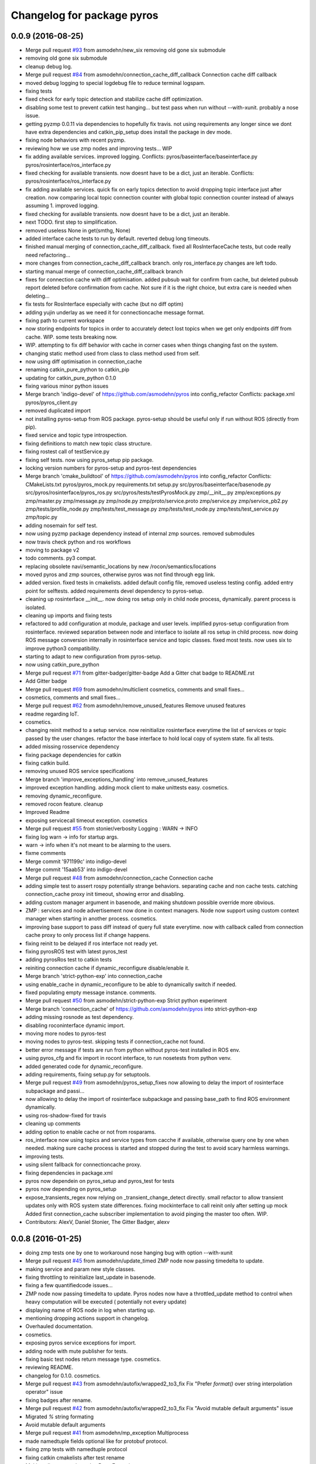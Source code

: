 ^^^^^^^^^^^^^^^^^^^^^^^^^^^
Changelog for package pyros
^^^^^^^^^^^^^^^^^^^^^^^^^^^

0.0.9 (2016-08-25)
------------------
* Merge pull request `#93 <https://github.com/asmodehn/pyros/issues/93>`_ from asmodehn/new_six
  removing old gone six submodule
* removing old gone six submodule
* cleanup debug log.
* Merge pull request `#84 <https://github.com/asmodehn/pyros/issues/84>`_ from asmodehn/connection_cache_diff_callback
  Connection cache diff callback
* moved debug logging to special logdebug file to reduce terminal logspam.
* fixing tests
* fixed check for early topic detection and stabilize cache diff optimization.
* disabling some test to prevent catkin test hanging... but test pass when run without --with-xunit. probably a nose issue.
* getting pyzmp 0.0.11 via dependencies to hopefully fix travis.
  not using requirements any longer since we dont have extra dependencies and catkin_pip_setup does install the package in dev mode.
* fixing node behaviors with recent pyzmp.
* reviewing how we use zmp nodes and improving tests... WIP
* fix adding available services.
  improved logging.
  Conflicts:
  pyros/baseinterface/baseinterface.py
  pyros/rosinterface/ros_interface.py
* fixed checking for available transients. now doesnt have to be a dict, just an iterable.
  Conflicts:
  pyros/rosinterface/ros_interface.py
* fix adding available services.
  quick fix on early topics detection to avoid dropping topic interface just after creation. now comparing local topic connection counter with global topic connection counter instead of always assuming 1.
  improved logging.
* fixed checking for available transients. now doesnt have to be a dict, just an iterable.
* next TODO. first step to simplification.
* removed useless None in get(smthg, None)
* added interface cache tests to run by default.
  reverted debug long timeouts.
* finished manual merging of connection_cache_diff_callback.
  fixed all RosInterfaceCache tests, but code really need refactoring...
* more changes from connection_cache_diff_callback branch. only ros_interface.py changes are left todo.
* starting manual merge of connection_cache_diff_callback branch
* fixes for connection cache with diff optimisation.
  added pubsub wait for confirm from cache, but deleted pubsub report deleted before confirmation from cache.
  Not sure if it is the right choice, but extra care is needed when deleting...
* fix tests for RosInterface especially with cache (but no diff optim)
* adding yujin underlay as we need it for connectioncache message format.
* fixing path to current workspace
* now storing endpoints for topics in order to accurately detect lost topics when we get only endpoints diff from cache.
  WIP. some tests breaking now.
* WIP. attempting to fix diff behavior with cache in corner cases when things changing fast on the system.
* changing static method used from class to class method used from self.
* now using diff optimisation in connection_cache
* renaming catkin_pure_python to catkin_pip
* updating for catkin_pure_python 0.1.0
* fixing various minor python issues
* Merge branch 'indigo-devel' of https://github.com/asmodehn/pyros into config_refactor
  Conflicts:
  package.xml
  pyros/pyros_client.py
* removed duplicated import
* not installing pyros-setup from ROS package. pyros-setup should be useful only if run without ROS (directly from pip).
* fixed service and topic type introspection.
* fixing definitions to match new topic class structure.
* fixing rostest call of testService.py
* fixing self tests. now using pyros_setup pip package.
* locking version numbers for pyros-setup and pyros-test dependencies
* Merge branch 'cmake_buildtool' of https://github.com/asmodehn/pyros into config_refactor
  Conflicts:
  CMakeLists.txt
  pyros/pyros_mock.py
  requirements.txt
  setup.py
  src/pyros/baseinterface/basenode.py
  src/pyros/rosinterface/pyros_ros.py
  src/pyros/tests/testPyrosMock.py
  zmp/__init_\_.py
  zmp/exceptions.py
  zmp/master.py
  zmp/message.py
  zmp/node.py
  zmp/proto/service.proto
  zmp/service.py
  zmp/service_pb2.py
  zmp/tests/profile_node.py
  zmp/tests/test_message.py
  zmp/tests/test_node.py
  zmp/tests/test_service.py
  zmp/topic.py
* adding nosemain for self test.
* now using pyzmp package dependency instead of internal zmp sources.
  removed submodules
* now travis check python and ros workflows
* moving to package v2
* todo comments. py3 compat.
* replacing obsolete navi/semantic_locations by new /rocon/semantics/locations
* moved pyros and zmp sources, otherwise pyros was not find through egg link.
* added version.
  fixed tests in cmakelists.
  added default config file, removed useless testing config.
  added entry point for selftests.
  added requirements devel dependency to pyros-setup.
* cleaning up rosinterface __init_\_. now doing ros setup only in child node process, dynamically. parent process is isolated.
* cleaning up imports and fixing tests
* refactored to add configuration at module, package and user levels.
  implified pyros-setup configuration from rosinterface.
  reviewed separation between node and interface to isolate all ros setup in child process.
  now doing ROS message conversion internally in rosinterface service and topic classes.
  fixed most tests.
  now uses six to improve python3 compatibility.
* starting to adapt to new configuration from pyros-setup.
* now using catkin_pure_python
* Merge pull request `#71 <https://github.com/asmodehn/pyros/issues/71>`_ from gitter-badger/gitter-badge
  Add a Gitter chat badge to README.rst
* Add Gitter badge
* Merge pull request `#69 <https://github.com/asmodehn/pyros/issues/69>`_ from asmodehn/multiclient
  cosmetics, comments and small fixes...
* cosmetics, comments and small fixes...
* Merge pull request `#62 <https://github.com/asmodehn/pyros/issues/62>`_ from asmodehn/remove_unused_features
  Remove unused features
* readme regarding IoT.
* cosmetics.
* changing reinit method to a setup service.
  now reinitialize rosinterface everytime the list of services or topic passed by the user changes.
  refactor the base interface to hold local copy of system state.
  fix all tests.
* added missing rosservice dependency
* fixing package dependencies for catkin
* fixing catkin build.
* removing unused ROS service specifications
* Merge branch 'improve_exceptions_handling' into remove_unused_features
* improved exception handling.
  adding mock client to make unittests easy.
  cosmetics.
* removing dynamic_reconfigure.
* removed rocon feature.
  cleanup
* Improved Readme
* exposing servicecall timeout exception. cosmetics
* Merge pull request `#55 <https://github.com/asmodehn/pyros/issues/55>`_ from stonier/verbosity
  Logging : WARN -> INFO
* fixing log warn -> info for startup args.
* warn -> info when it's not meant to be alarming to the users.
* fixme comments
* Merge commit '971199c' into indigo-devel
* Merge commit '15aab53' into indigo-devel
* Merge pull request `#48 <https://github.com/asmodehn/pyros/issues/48>`_ from asmodehn/connection_cache
  Connection cache
* adding simple test to assert rospy potentially strange behaviors.
  separating cache and non cache tests.
  catching connection_cache proxy init timeout, showing error and disabling.
* adding custom manager argument in basenode, and making shutdown possible override more obvious.
* ZMP : services and node advertisement now done in context managers.
  Node now support using custom context manager when starting in another process.
  cosmetics.
* improving base support to pass diff instead of query full state everytime.
  now with callback called from connection cache proxy to only process list if change happens.
* fixing reinit to be delayed if ros interface not ready yet.
* fixing pyrosROS test with latest pyros_test
* adding pyrosRos test to catkin tests
* reiniting connection cache if dynamic_reconfigure disable/enable it.
* Merge branch 'strict-python-exp' into connection_cache
* using enable_cache in dynamic_reconfigure to be able to dynamically switch if needed.
* fixed populating empty message instance. comments.
* Merge pull request `#50 <https://github.com/asmodehn/pyros/issues/50>`_ from asmodehn/strict-python-exp
  Strict python experiment
* Merge branch 'connection_cache' of https://github.com/asmodehn/pyros into strict-python-exp
* adding missing rosnode as test dependency.
* disabling roconinterface dynamic import.
* moving more nodes to pyros-test
* moving nodes to pyros-test.
  skipping tests if connection_cache not found.
* better error message if tests are run from python without pyros-test installed in ROS env.
* using pyros_cfg and fix import in rocont interface, to run nosetests from python venv.
* added generated code for dynamic_reconfigure.
* adding requirements, fixing setup.py for setuptools.
* Merge pull request `#49 <https://github.com/asmodehn/pyros/issues/49>`_ from asmodehn/pyros_setup_fixes
  now allowing to delay the import of rosinterface subpackage and passi…
* now allowing to delay the import of rosinterface subpackage and passing base_path to find ROS environment dynamically.
* using ros-shadow-fixed for travis
* cleaning up comments
* adding option to enable cache or not from rosparams.
* ros_interface now using topics and service types from cacche if available, otherwise query one by one when needed.
  making sure cache process is started and stopped during the test to avoid scary harmless warnings.
* improving tests.
* using silent fallback for connectioncache proxy.
* fixing dependencies in package.xml
* pyros now dependein on pyros_setup and pyros_test for tests
* pyros now depending on pyros_setup
* expose_transients_regex now relying on _transient_change_detect directly.
  small refactor to allow transient updates only with ROS system state differences.
  fixing mockinterface to call reinit only after setting up mock
  Added first connection_cache subscriber implementation to avoid pinging the master too often. WIP.
* Contributors: AlexV, Daniel Stonier, The Gitter Badger, alexv

0.0.8 (2016-01-25)
------------------
* doing zmp tests one by one to workaround nose hanging bug with option --with-xunit
* Merge pull request `#45 <https://github.com/asmodehn/pyros/issues/45>`_ from asmodehn/update_timed
  ZMP node now passing timedelta to update.
* making service and param new style classes.
* fixing throttling to reinitialize last_update in basenode.
* fixing a few quantifiedcode issues...
* ZMP node now passing timedelta to update.
  Pyros nodes now have a throttled_update method to control when heavy computation will be executed ( potentially not every update)
* displaying name of ROS node in log when starting up.
* mentioning dropping actions support in changelog.
* Overhauled documentation.
* cosmetics.
* exposing pyros service exceptions for import.
* adding node with mute publisher for tests.
* fixing basic test nodes return message type.
  cosmetics.
* reviewing README.
* changelog for 0.1.0. cosmetics.
* Merge pull request `#43 <https://github.com/asmodehn/pyros/issues/43>`_ from asmodehn/autofix/wrapped2_to3_fix
  Fix "Prefer `format()` over string interpolation operator" issue
* fixing badges after rename.
* Merge pull request `#42 <https://github.com/asmodehn/pyros/issues/42>`_ from asmodehn/autofix/wrapped2_to3_fix
  Fix "Avoid mutable default arguments" issue
* Migrated `%` string formating
* Avoid mutable default arguments
* Merge pull request `#41 <https://github.com/asmodehn/pyros/issues/41>`_ from asmodehn/mp_exception
  Multiprocess
* made namedtuple fields optional like for protobuf protocol.
* fixing zmp tests with namedtuple protocol
* fixing catkin cmakelists after test rename
* Making client exceptions also PyrosExceptions.
* begining of implementation of slowservice node for test. not included in tests yet.
* removed useless hack in travis cmds, fixed typo
* trying quick hack to fix travis build.
* adding status message when creating linksto access catkin generated python modules.
* adding zmp tests to catkin cmakelists.
* added dummy file to fix catkin install.
* small install and deps fixes.
* simplifying traceback response code in node.
* fixing unusable traceback usecase in zmp.
* cosmetics. adding basemsg unused yet.
* moving exception to base package, as they should be usable by the client of this package.
* making pyros exceptions pickleable.
  minor fixes to ensure exception propagation.
* comments
* ros_setup now use of install workspace optional. fixes problems running nodes ( which needs message types ) from nosetests.
* added cleanup methods for transients. it comes in handy sometime ( for ROS topics for example ).
* pretty print dynamic reconfigure request.
* cleanup debug logging.
* adding logic on name was not a good idea. breaks underlying systems relaying on node name like params for ROS.
* removing name from argv, catching keyboard interrupt from pyros ros node.
  cosmetics.
* increasing default timeouts for listing services call form pyros client.
* fixed multiprocess mutli pyros conflict issues with topics with well known rosparam.
  now enforcing first part of node name.
  cosmetics.
* removed useless logging.
* adding basetopic and fixed topic detection in rosinterface.
  zmp service now excepting on timeout.
* fixed exceptions handling and transfer.
  fixed serialization of services and topic classes for ROSinterface.
* now reraise when transient type resolving or transient instance building fails.
  added reinit methods to list of node service to be able to change configuration without restarting the node ( usecase : dynamic reconfigure )
  added option to PyrosROS node to start without dynamic reconfigure (useful for tests and explicit reinit)
  added some PyrosROS tests to check dynamic exposing of topics.
  cleaned up old rostful definitions.
  cosmetics
* cleaning up old action-related code. fixed mores tests.
* fixing how to get topics and services list. commented some useless services ( interactions, ationcs, etc. ).
* changing version number to 0.1.0. preparing for minor release
* refactoring ros emulated setup
* improving and fixing rosinterface tests. still too many failures with rostest.
* fixing tests for Pyros client, and fixed Pyros client discovery logic. cosmetics.
* making RosInterface a child of BaseInterface and getting all Topic and test services to pass. cosmetics.
* improved test structure for rostest and nose to collaborate...
* WIP. reorganising tests, moved inside package, nose import makes it easy. still having problems with rostest.
* fixing testTopic for rostest and nose.
  cosmetics.
* finishing python package rename
* separated rospy / py trick from test.
* fixing testRosInterface rostest to be runnable from python directly, and debuggable in IDE, by emulating ROS setup in testfile.
* implemented functional API, abstract base interface class, mockinterface tests.
* moving and fixing tests.
* Merge branch 'indigo-devel' of https://github.com/asmodehn/pyros into mp_exception
  Conflicts:
  setup.py
  src/rostful_node/rostful_node_process.py
* implemented transferring exception information via protobuf msg.
  readding tblib as dependency required for trusty.
* WIP. starting to change message to be able to just not send the traceback if tblib not found.
* restructuring code and fixing all tests to run with new zmp-based implementation
* now able to use bound methods as services
* changing ros package name after repository rename
* adding python-tblib as catkin dependency
* useful todo comments.
* now using pickle is enough for serialization.
  getting rid of extra dill and funcsig dependencies
* not transmitting function signature anymore. not needed for python style function matching.
* added cloudpickle in possible serializer comments.
* now forwarding all exceptions in service call on node
  fixed all zmp tests.
* fixing all zmp tests since we changed request into args and kwargs
* starting to use dill for serializing functions and params
* fixing setup.py for recent catkin
* protecting rospy from unicode args list
* adding comments with more serialization lib candidates...
* WIP. looking for a way to enforce arguments type when calling a service, and parsing properly when returning an error upon exception.
* getting message to work for both protobuf and pickle. Now we need to choose between tblib and dill for exception serialization.
* adding dill as dependency
* multiprocess simple framework as separate zmp package.
* comments
* transferring exceptions between processes
* fixing all service tests and deadlock gone.
* improved service and node tests. still deadlock sometimes...
* multiprocess service testing okay for discover.
* WIP. starting to use zmq for messaging. simpler than other alternatives.
* WIP implementing service.
* WIP adding mockframework a multiprocess communication framework
* adding mockparam
* adding code health badge
* adding requirements badge
* adding code quality badge
* adding echo tests for mocktopic and mockservice
* renaming populate / extract commands
* Setting up custom message type and tests for mock interface.
* fixing mockmessage and test
* improving mockmessage and tests
* started to build a mock interface, using python types as messages.
  This should help more accurate testing with mock.
* adding six submodule. tblib might need it. otherwise it might come in useful anyway.
* adding tblib to be able to transfer exception between processes.
* fixing travis badge
* adding travis badge
* Merge branch 'indigo-devel' of https://github.com/asmodehn/rostful-node into indigo-devel
* adding rostopic as a test_depend
* Merge pull request `#33 <https://github.com/asmodehn/pyros/issues/33>`_ from asmodehn/travis
  starting travis integration for autotest
* starting travis integration for autotest
* Merge pull request `#32 <https://github.com/asmodehn/pyros/issues/32>`_ from asmodehn/params
  Params
* fixes to make this node work again with rostful
  cosmetics and cleanups
* First implementation to expose params to python the same way as we do for topics and services
* Contributors: AlexV, Cody, alexv

0.0.7 (2015-10-12)
------------------
* Now launching node as subprocess to isolate rospy concurrent behavior and other multiprocess libraries.
* Added basic unit tests
* Refactored all components
